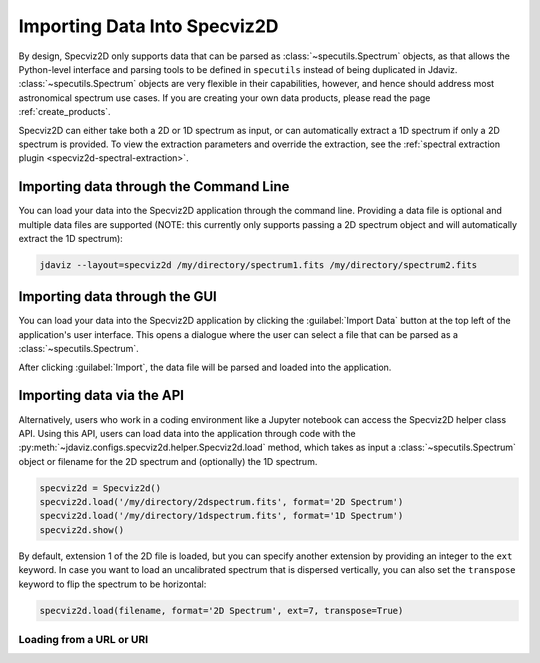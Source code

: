 .. _specviz2d-import-data:

*****************************
Importing Data Into Specviz2D
*****************************

By design, Specviz2D only supports data that can be parsed as :class:`~specutils.Spectrum` objects,
as that allows the Python-level interface and parsing tools to be defined in ``specutils``
instead of being duplicated in Jdaviz.
:class:`~specutils.Spectrum` objects are very flexible in their capabilities, however,
and hence should address most astronomical spectrum use cases.
If you are creating your own data products, please read the page :ref:`create_products`.

.. seealso::

    `Reading from a File <https://specutils.readthedocs.io/en/stable/spectrum.html#reading-from-a-file>`_
        Specutils documentation on loading data as :class:`~specutils.Spectrum` objects.

Specviz2D can either take both a 2D or 1D spectrum as input, or can automatically extract a 1D
spectrum if only a 2D spectrum is provided.  To view the extraction parameters and override the
extraction, see the :ref:`spectral extraction plugin <specviz2d-spectral-extraction>`.

.. _specviz2d-import-commandline:

Importing data through the Command Line
=======================================

You can load your data into the Specviz2D application through the command line. Providing a data file
is optional and multiple data files are supported (NOTE: this currently only supports passing a 2D
spectrum object and will automatically extract the 1D spectrum):

.. code-block:: bash

    jdaviz --layout=specviz2d /my/directory/spectrum1.fits /my/directory/spectrum2.fits


.. _specviz2d-import-gui:

Importing data through the GUI
==============================

You can load your data into the Specviz2D application
by clicking the :guilabel:`Import Data` button at the top left of the application's
user interface. This opens a dialogue where the user can select a file
that can be parsed as a :class:`~specutils.Spectrum`.

After clicking :guilabel:`Import`, the data file will be parsed and loaded into the
application.

.. _specviz2d-import-api:

Importing data via the API
==========================

Alternatively, users who work in a coding environment like a Jupyter
notebook can access the Specviz2D helper class API. Using this API, users can
load data into the application through code with the
:py:meth:`~jdaviz.configs.specviz2d.helper.Specviz2d.load`
method, which takes as input a :class:`~specutils.Spectrum` object or filename for the
2D spectrum and (optionally) the 1D spectrum.

.. code-block:: python

    specviz2d = Specviz2d()
    specviz2d.load('/my/directory/2dspectrum.fits', format='2D Spectrum')
    specviz2d.load('/my/directory/1dspectrum.fits', format='1D Spectrum')
    specviz2d.show()

By default, extension 1 of the 2D
file is loaded, but you can specify another extension by providing an integer
to the ``ext`` keyword. In case you want to load an uncalibrated spectrum
that is dispersed vertically, you can also set the ``transpose`` keyword to flip
the spectrum to be horizontal:

.. code-block:: python

    specviz2d.load(filename, format='2D Spectrum', ext=7, transpose=True)

Loading from a URL or URI
-------------------------

.. seealso::

    :ref:`Load from URL or URI <load-data-uri>`
        Imviz documentation describing load from URI/URL.
